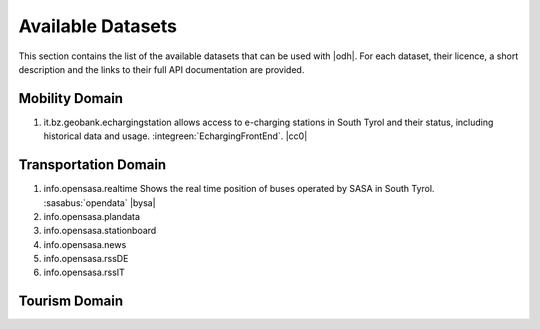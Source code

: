 Available Datasets
==================

This section contains the list of the available datasets that can be
used with |odh|\. For each dataset, their licence, a short description
and the links to their full API documentation are provided.

Mobility Domain
---------------

#. it.bz.geobank.echargingstation allows access to e-charging stations
   in South Tyrol and their status, including historical data and
   usage.  :integreen:`EchargingFrontEnd`.  |cc0|

Transportation Domain
---------------------
   
#. info.opensasa.realtime Shows the real time position of buses
   operated by SASA in South Tyrol.  :sasabus:`opendata`
   |bysa|
#. info.opensasa.plandata
#. info.opensasa.stationboard
#. info.opensasa.news
#. info.opensasa.rssDE
#. info.opensasa.rssIT

  
Tourism Domain
--------------
